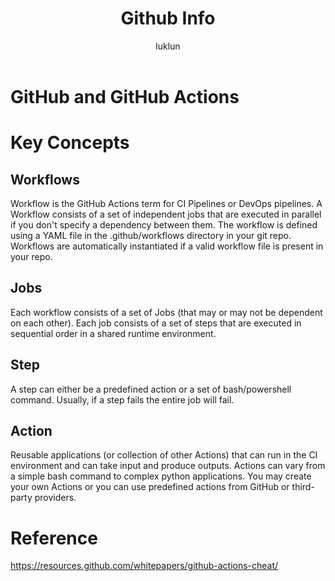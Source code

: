 #+title: Github Info
#+author: luklun

* GitHub and GitHub Actions

* Key Concepts
** Workflows
Workflow is the GitHub Actions term for CI Pipelines or DevOps pipelines. A Workflow consists of a set of independent jobs that are executed in parallel if you don't specify a dependency between them. The workflow is defined using a YAML file in the .github/workflows directory in your git repo. Workflows are automatically instantiated if a valid workflow file is present in your repo.

** Jobs
Each workflow consists of a set of Jobs (that may or may not be dependent on each other). Each job consists of a set of steps that are executed in sequential order in a shared runtime environment.

** Step
A step can either be a predefined action or a set of bash/powershell command. Usually, if a step fails the entire job will fail.

** Action
Reusable applications (or collection of other Actions) that can run in the CI environment and can take input and produce outputs. Actions can vary from a simple bash command to complex python applications. You may create your own Actions or you can use predefined actions from GitHub or third-party providers.

* Reference
https://resources.github.com/whitepapers/github-actions-cheat/
